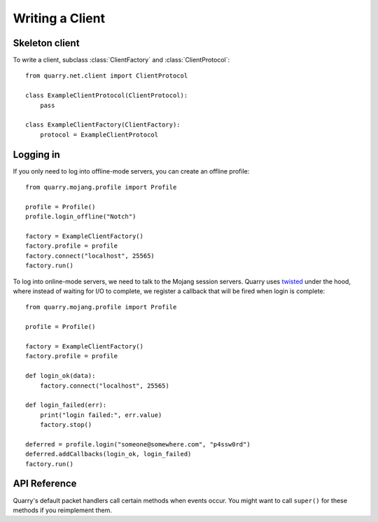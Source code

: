 Writing a Client
================

Skeleton client
---------------

To write a client, subclass :class:`ClientFactory` and
:class:`ClientProtocol`::

    from quarry.net.client import ClientProtocol

    class ExampleClientProtocol(ClientProtocol):
        pass

    class ExampleClientFactory(ClientFactory):
        protocol = ExampleClientProtocol

Logging in
----------

If you only need to log into offline-mode servers, you can create an offline
profile::

    from quarry.mojang.profile import Profile

    profile = Profile()
    profile.login_offline("Notch")

    factory = ExampleClientFactory()
    factory.profile = profile
    factory.connect("localhost", 25565)
    factory.run()

To log into online-mode servers, we need to talk to the Mojang session servers.
Quarry uses twisted_ under the hood, where instead of waiting for I/O to
complete, we register a callback that will be fired when login is complete::

    from quarry.mojang.profile import Profile

    profile = Profile()

    factory = ExampleClientFactory()
    factory.profile = profile

    def login_ok(data):
        factory.connect("localhost", 25565)

    def login_failed(err):
        print("login failed:", err.value)
        factory.stop()

    deferred = profile.login("someone@somewhere.com", "p4ssw0rd")
    deferred.addCallbacks(login_ok, login_failed)
    factory.run()

API Reference
-------------

Quarry's default packet handlers call certain methods when events occur. You
might want to call ``super()`` for these methods if you reimplement them.

.. class:: ClientProtocol()

    .. attribute:: buff_type

        A reference to the :class:`Buffer` class. This is useful when
        constructing a packet payload for use in :meth:`send_packet`.

    .. attribute:: logger

        A reference to the logger.

    .. attribute:: tasks

        A reference to a :class:`Tasks` instance. This object has methods for
        setting up repeating or delayed callbacks.

    .. attribute:: remote_addr

        The remote endpoint's address. Use ``.host`` and ``.port`` to retrieve
        the IP address and port.

    .. method:: connection_made(self)

        Called when the connection is made.

    .. method:: connection_lost(self)

        Called when the connection is lost.

    .. method:: packet_received(self, name, buff)

        Called when a packet is received from the remote. Usually this method
        dispatches the packet to a method named ``packet_<packet name>``, or
        calls :meth:`packet_unhandled` if no such methods exists. You might
        want to override this to implement your own dispatch logic or logging.

    .. method:: packet_unhandled(self, name, buff)

        Called when a packet is received that is not hooked. The default
        implementation silently discards the packet.

    .. method:: send_packet(self, name, data=b"")

        Call this to send a packet to the remote.

    .. method:: player_joined(self):

        Called when we join the game. If the server is in online mode, this
        means the server accepted our session.

    .. method:: player_left(self):

        Called when we leave the game.

    .. method:: auth_ok(self, data):

        Called if the Mojang session server responds to our query. Note that
        this method does not indicate that the server accepted our session; in
        this case :meth:`player_joined` is called.

    .. method:: auth_failed(self, err):

        Called if the Mojang session server does not respond to our auth query
        or responds with an error.

    .. method:: status_response(self, data):

        If we're connecting in "status" mode, this is called when the server
        sends us information about itself.

.. _twisted: https://twistedmatrix.com